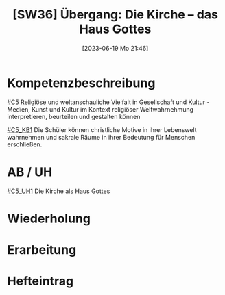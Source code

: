 #+title:      [SW36] Übergang: Die Kirche – das Haus Gottes
#+date:       [2023-06-19 Mo 21:46]
#+filetags:   :02:sw36:
#+identifier: 20230619T214614


* Kompetenzbeschreibung
[[#C5]] Religiöse und weltanschauliche Vielfalt in Gesellschaft und Kultur - Medien, Kunst und Kultur im Kontext religiöser Weltwahrnehmung interpretieren, beurteilen und gestalten können

[[#C5_KB1]] Die Schüler können christliche Motive in ihrer Lebenswelt wahrnehmen und sakrale Räume in ihrer Bedeutung für Menschen erschließen.  

* AB / UH
[[#C5_UH1]] Die Kirche als Haus Gottes

* Wiederholung


* Erarbeitung


* Hefteintrag

